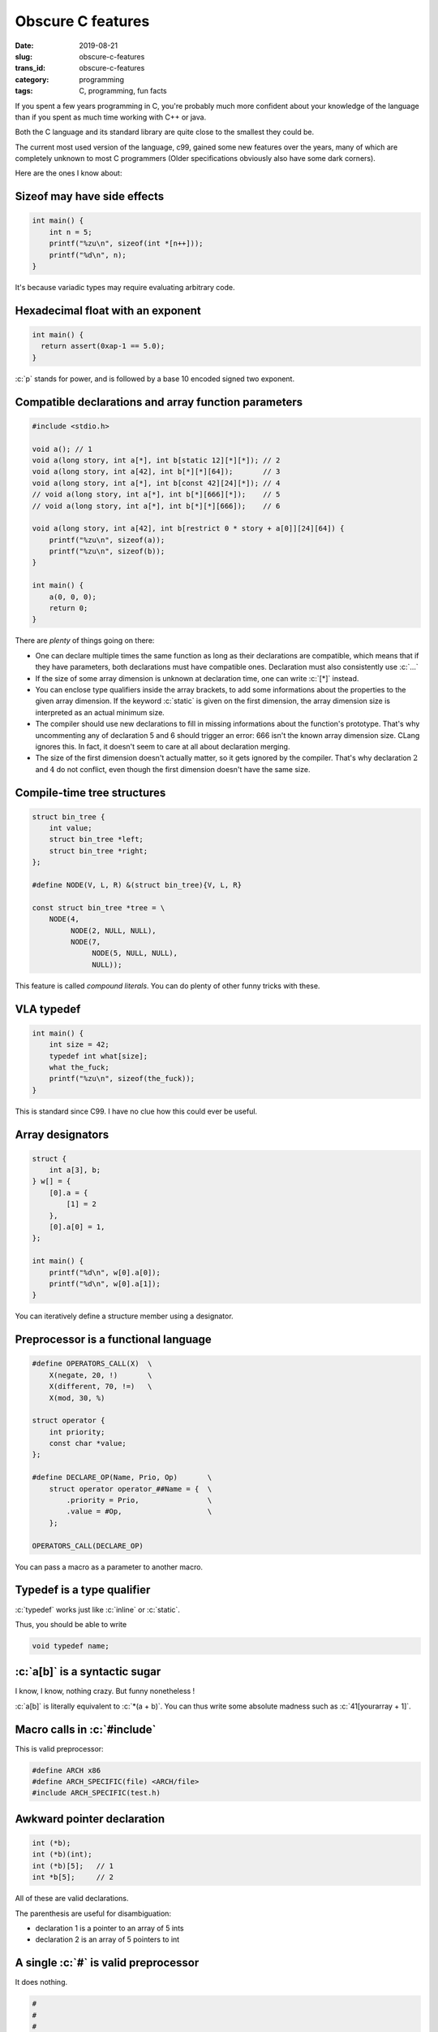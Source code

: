 ------------------
Obscure C features
------------------
:date: 2019-08-21
:slug: obscure-c-features
:trans_id: obscure-c-features
:category: programming
:tags: C, programming, fun facts


.. role:: c(code)
   :language: c
   :class: highlight

If you spent a few years programming in C, you're probably much more confident about your knowledge of the language than if you spent as much time working with C++ or java.

Both the C language and its standard library are quite close to the smallest they could be.

The current most used version of the language, c99, gained some new features over the years, many of which are completely unknown to most C programmers (Older specifications obviously also have some dark corners).

Here are the ones I know about:

Sizeof may have side effects
============================


.. code-block:: c

   int main() {
       int n = 5;
       printf("%zu\n", sizeof(int *[n++]));
       printf("%d\n", n);
   }

It's because variadic types may require evaluating arbitrary code.

Hexadecimal float with an exponent
===================================

.. code-block:: c

   int main() {
     return assert(0xap-1 == 5.0);
   }

:c:`p` stands for power, and is followed by a base 10 encoded signed two exponent.

Compatible declarations and array function parameters
=====================================================

.. code-block:: c

   #include <stdio.h>

   void a(); // 1
   void a(long story, int a[*], int b[static 12][*][*]); // 2
   void a(long story, int a[42], int b[*][*][64]);       // 3
   void a(long story, int a[*], int b[const 42][24][*]); // 4
   // void a(long story, int a[*], int b[*][666][*]);    // 5
   // void a(long story, int a[*], int b[*][*][666]);    // 6

   void a(long story, int a[42], int b[restrict 0 * story + a[0]][24][64]) {
       printf("%zu\n", sizeof(a));
       printf("%zu\n", sizeof(b));
   }

   int main() {
       a(0, 0, 0);
       return 0;
   }

There are *plenty* of things going on there:

- One can declare multiple times the same function as long as their declarations are compatible, which means that if they have parameters, both declarations must have compatible ones. Declaration must also consistently use :c:`...`
- If the size of some array dimension is unknown at declaration time, one can write :c:`[*]` instead.
- You can enclose type qualifiers inside the array brackets, to add some informations about the properties to the given array dimension. If the keyword :c:`static` is given on the first dimension, the array dimension size is interpreted as an actual minimum size.
- The compiler should use new declarations to fill in missing informations about the function's prototype. That's why uncommenting any of declaration 5 and 6 should trigger an error: 666 isn't the known array dimension size. CLang ignores this. In fact, it doesn't seem to care at all about declaration merging.
- The size of the first dimension doesn't actually matter, so it gets ignored by the compiler. That's why declaration :math:`2` and :math:`4` do not conflict, even though the first dimension doesn't have the same size.

Compile-time tree structures
==========================================

.. code-block:: c

   struct bin_tree {
       int value;
       struct bin_tree *left;
       struct bin_tree *right;
   };

   #define NODE(V, L, R) &(struct bin_tree){V, L, R}

   const struct bin_tree *tree = \
       NODE(4,
            NODE(2, NULL, NULL),
            NODE(7,
                 NODE(5, NULL, NULL),
                 NULL));

This feature is called *compound literals*. You can do plenty of other funny tricks with these.

VLA typedef
===========

.. code-block:: c

   int main() {
       int size = 42;
       typedef int what[size];
       what the_fuck;
       printf("%zu\n", sizeof(the_fuck));
   }

This is standard since C99. I have no clue how this could ever be useful.

Array designators
=================

.. code-block:: c

   struct {
       int a[3], b;
   } w[] = {
       [0].a = {
           [1] = 2
       },
       [0].a[0] = 1,
   };

   int main() {
       printf("%d\n", w[0].a[0]);
       printf("%d\n", w[0].a[1]);
   }

You can iteratively define a structure member using a designator.

Preprocessor is a functional language
=====================================

.. code-block:: c

   #define OPERATORS_CALL(X)  \
       X(negate, 20, !)       \
       X(different, 70, !=)   \
       X(mod, 30, %)

   struct operator {
       int priority;
       const char *value;
   };

   #define DECLARE_OP(Name, Prio, Op)       \
       struct operator operator_##Name = {  \
           .priority = Prio,                \
           .value = #Op,                    \
       };

   OPERATORS_CALL(DECLARE_OP)

You can pass a macro as a parameter to another macro.

Typedef is a type qualifier
===========================

:c:`typedef` works just like :c:`inline` or :c:`static`.

Thus, you should be able to write

.. code-block:: c

   void typedef name;

:c:`a[b]` is a syntactic sugar
==============================

I know, I know, nothing crazy. But funny nonetheless !

:c:`a[b]` is literally equivalent to :c:`*(a + b)`.
You can thus write some absolute madness such as :c:`41[yourarray + 1]`.


Macro calls in :c:`#include`
============================

This is valid preprocessor:

.. code-block:: c

   #define ARCH x86
   #define ARCH_SPECIFIC(file) <ARCH/file>
   #include ARCH_SPECIFIC(test.h)

Awkward pointer declaration
===========================

.. code-block:: c

   int (*b);
   int (*b)(int);
   int (*b)[5];   // 1
   int *b[5];     // 2

All of these are valid declarations.

The parenthesis are useful for disambiguation:

- declaration 1 is a pointer to an array of 5 ints
- declaration 2 is an array of 5 pointers to int

A single :c:`#` is valid preprocessor
=====================================

It does nothing.

.. code-block:: c

   #
   #
   #

   int main() {
       return 0;
   }


That's all I got !

I found most of these reading the specification, some others while reading production code.

Happy C adventures :)

